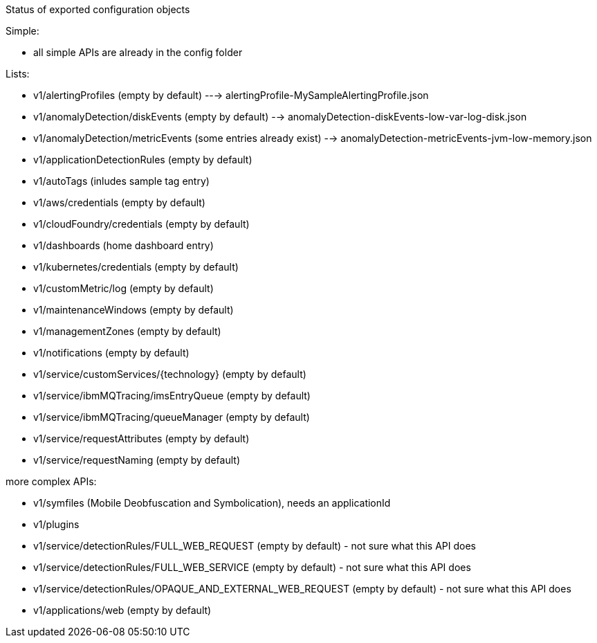 Status of exported configuration objects

Simple:

- all simple APIs are already in the config folder

Lists:

- v1/alertingProfiles (empty by default) ---> alertingProfile-MySampleAlertingProfile.json
- v1/anomalyDetection/diskEvents (empty by default) --> anomalyDetection-diskEvents-low-var-log-disk.json
- v1/anomalyDetection/metricEvents (some entries already exist) --> anomalyDetection-metricEvents-jvm-low-memory.json

- v1/applicationDetectionRules (empty by default)
- v1/autoTags (inludes sample tag entry)
- v1/aws/credentials (empty by default)
- v1/cloudFoundry/credentials (empty by default)
- v1/dashboards (home dashboard entry)
- v1/kubernetes/credentials (empty by default)
- v1/customMetric/log (empty by default)
- v1/maintenanceWindows (empty by default)
- v1/managementZones (empty by default)
- v1/notifications (empty by default)
- v1/service/customServices/{technology} (empty by default)
- v1/service/ibmMQTracing/imsEntryQueue (empty by default)
- v1/service/ibmMQTracing/queueManager (empty by default)
- v1/service/requestAttributes (empty by default)
- v1/service/requestNaming (empty by default)


more complex APIs:

- v1/symfiles (Mobile Deobfuscation and Symbolication), needs an applicationId
- v1/plugins
- v1/service/detectionRules/FULL_WEB_REQUEST (empty by default) - not sure what this API does
- v1/service/detectionRules/FULL_WEB_SERVICE (empty by default) - not sure what this API does
- v1/service/detectionRules/OPAQUE_AND_EXTERNAL_WEB_REQUEST (empty by default) - not sure what this API does
- v1/applications/web (empty by default) 
